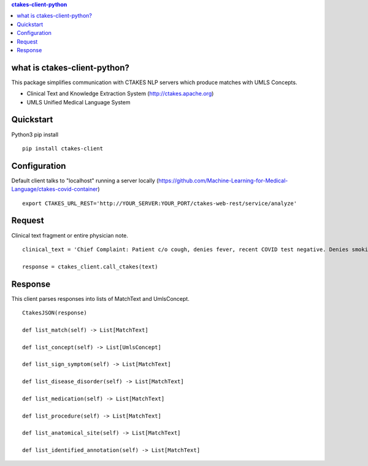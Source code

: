 .. contents:: ctakes-client-python

what is ctakes-client-python?
==============================

This package simplifies communication with CTAKES NLP servers which produce matches with UMLS Concepts.

- Clinical Text and Knowledge Extraction System (http://ctakes.apache.org)  
- UMLS Unified Medical Language System

Quickstart
==============================
Python3 pip install
::
   pip install ctakes-client

   

Configuration
==============================
Default client talks to "localhost" running a server locally (https://github.com/Machine-Learning-for-Medical-Language/ctakes-covid-container)
::
   export CTAKES_URL_REST='http://YOUR_SERVER:YOUR_PORT/ctakes-web-rest/service/analyze'

   
Request
==============================
Clinical text fragment or entire physician note. 
::
   clinical_text = 'Chief Complaint: Patient c/o cough, denies fever, recent COVID test negative. Denies smoking.'
   
   response = ctakes_client.call_ctakes(text)


Response
==============================
This client parses responses into lists of MatchText and UmlsConcept. 
::
    CtakesJSON(response)

    def list_match(self) -> List[MatchText]
    
    def list_concept(self) -> List[UmlsConcept]

    def list_sign_symptom(self) -> List[MatchText]

    def list_disease_disorder(self) -> List[MatchText]

    def list_medication(self) -> List[MatchText]

    def list_procedure(self) -> List[MatchText]

    def list_anatomical_site(self) -> List[MatchText]

    def list_identified_annotation(self) -> List[MatchText]
    
    


   
   
   
   

	      
